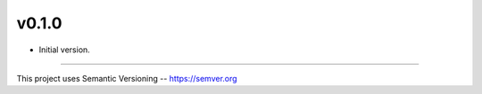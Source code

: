v0.1.0
------

- Initial version.


-----


This project uses Semantic Versioning -- https://semver.org

